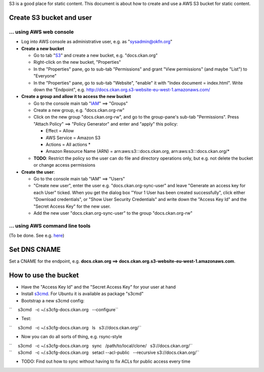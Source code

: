 S3 is a good place for static content. This document is about how to
create and use a AWS S3 bucket for static content.

Create S3 bucket and user
-------------------------

... using AWS web console
~~~~~~~~~~~~~~~~~~~~~~~~~

-  Log into AWS console as administrative user, e.g. as
   "sysadmin@okfn.org"
-  **Create a new bucket**

   -  Go to tab "`S3 <https://console.aws.amazon.com/s3/>`__\ " and
      create a new bucket, e.g. "docs.ckan.org"
   -  Right-click on the new bucket, "Properties"
   -  In the "Properties" pane, go to sub-tab "Permissions" and grant
      "View permissions" (and maybe "List") to "Everyone"
   -  In the "Properties" pane, go to sub-tab "Website", "enable" it
      with "Index document = index.html". Write down the "Endpoint",
      e.g. http://docs.ckan.org.s3-website-eu-west-1.amazonaws.com/

-  **Create a group and allow it to access the new bucket**

   -  Go to the console main tab
      "`IAM <https://console.aws.amazon.com/iam/>`__\ " ==> "Groups"
   -  Create a new group, e.g. "docs.ckan.org-rw"
   -  Click on the new group "docs.ckan.org-rw", and go to the
      group-pane's sub-tab "Permissions". Press "Attach Policy" ==>
      "Policy Generator" and enter and "apply" this policy:

      -  Effect = Allow
      -  AWS Service = Amazon S3
      -  Actions = All actions \*
      -  Amazon Resource Name (ARN) = arn:aws:s3:::docs.ckan.org,
         arn:aws:s3:::docs.ckan.org/\*

   -  **TODO**: Restrict the policy so the user can do file and
      directory operations only, but e.g. not delete the bucket or
      change access permissions

-  **Create the user**:

   -  Go to the console main tab "IAM" ==> "Users"
   -  "Create new user", enter the user e.g. "docs.ckan.org-sync-user"
      and leave "Generate an access key for each User" ticked. When you
      get the dialog box "Your 1 User has been created successfully",
      click either "Download credentials", or "Show User Security
      Credentials" and write down the "Access Key Id" and the "Secret
      Access Key" for the new user.
   -  Add the new user "docs.ckan.org-sync-user" to the group
      "docs.ckan.org-rw"

... using AWS command line tools
~~~~~~~~~~~~~~~~~~~~~~~~~~~~~~~~

(To be done. See e.g. `here <http://andrewhitchcock.org/?post=325>`__)

Set DNS CNAME
-------------

Set a CNAME for the endpoint, e.g. **docs.ckan.org ==>
docs.ckan.org.s3-website-eu-west-1.amazonaws.com**.

How to use the bucket
---------------------

-  Have the "Access Key Id" and the "Secret Access Key" for your user at
   hand
-  Install `s3cmd <http://s3tools.org/s3cmd>`__. For Ubuntu it is
   available as package "s3cmd"
-  Bootstrap a new s3cmd config:

``     s3cmd   -c ~/.s3cfg-docs.ckan.org   --configure``

-  Test:

``     s3cmd   -c ~/.s3cfg-docs.ckan.org   ls   s3://docs.ckan.org/``

-  Now you can do all sorts of thing, e.g. rsync-style

| ``     s3cmd   -c ~/.s3cfg-docs.ckan.org   sync   /path/to/local/clone/   s3://docs.ckan.org/``
| ``     s3cmd   -c ~/.s3cfg-docs.ckan.org   setacl --acl-public   --recursive s3://docs.ckan.org/``

-  TODO: Find out how to sync without having to fix ACLs for public
   access every time
